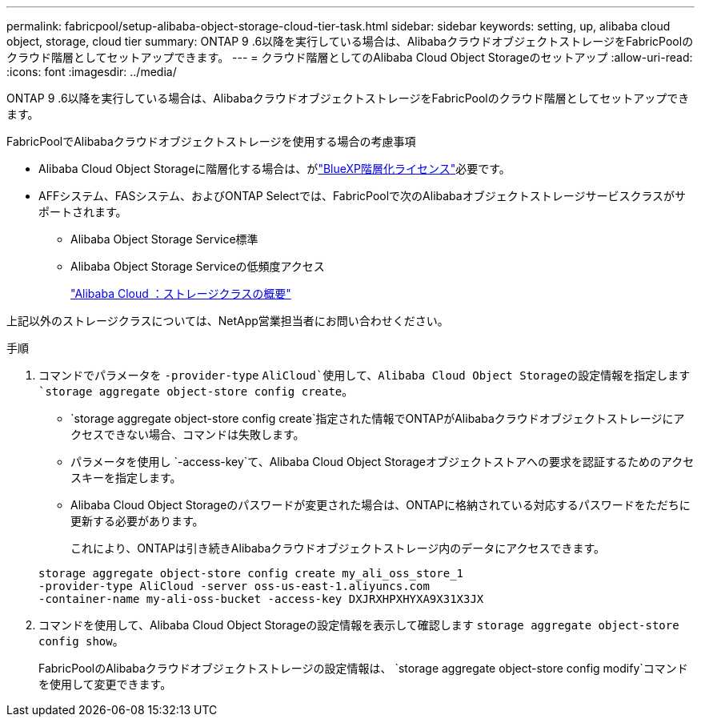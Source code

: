 ---
permalink: fabricpool/setup-alibaba-object-storage-cloud-tier-task.html 
sidebar: sidebar 
keywords: setting, up, alibaba cloud object, storage, cloud tier 
summary: ONTAP 9 .6以降を実行している場合は、AlibabaクラウドオブジェクトストレージをFabricPoolのクラウド階層としてセットアップできます。 
---
= クラウド階層としてのAlibaba Cloud Object Storageのセットアップ
:allow-uri-read: 
:icons: font
:imagesdir: ../media/


[role="lead"]
ONTAP 9 .6以降を実行している場合は、AlibabaクラウドオブジェクトストレージをFabricPoolのクラウド階層としてセットアップできます。

.FabricPoolでAlibabaクラウドオブジェクトストレージを使用する場合の考慮事項
* Alibaba Cloud Object Storageに階層化する場合は、がlink:https://bluexp.netapp.com/cloud-tiering["BlueXP階層化ライセンス"]必要です。
* AFFシステム、FASシステム、およびONTAP Selectでは、FabricPoolで次のAlibabaオブジェクトストレージサービスクラスがサポートされます。
+
** Alibaba Object Storage Service標準
** Alibaba Object Storage Serviceの低頻度アクセス
+
https://www.alibabacloud.com/help/doc-detail/51374.htm["Alibaba Cloud ：ストレージクラスの概要"^]





上記以外のストレージクラスについては、NetApp営業担当者にお問い合わせください。

.手順
. コマンドでパラメータを `-provider-type` `AliCloud`使用して、Alibaba Cloud Object Storageの設定情報を指定します `storage aggregate object-store config create`。
+
**  `storage aggregate object-store config create`指定された情報でONTAPがAlibabaクラウドオブジェクトストレージにアクセスできない場合、コマンドは失敗します。
** パラメータを使用し `-access-key`て、Alibaba Cloud Object Storageオブジェクトストアへの要求を認証するためのアクセスキーを指定します。
** Alibaba Cloud Object Storageのパスワードが変更された場合は、ONTAPに格納されている対応するパスワードをただちに更新する必要があります。
+
これにより、ONTAPは引き続きAlibabaクラウドオブジェクトストレージ内のデータにアクセスできます。



+
[listing]
----
storage aggregate object-store config create my_ali_oss_store_1
-provider-type AliCloud -server oss-us-east-1.aliyuncs.com
-container-name my-ali-oss-bucket -access-key DXJRXHPXHYXA9X31X3JX
----
. コマンドを使用して、Alibaba Cloud Object Storageの設定情報を表示して確認します `storage aggregate object-store config show`。
+
FabricPoolのAlibabaクラウドオブジェクトストレージの設定情報は、 `storage aggregate object-store config modify`コマンドを使用して変更できます。


